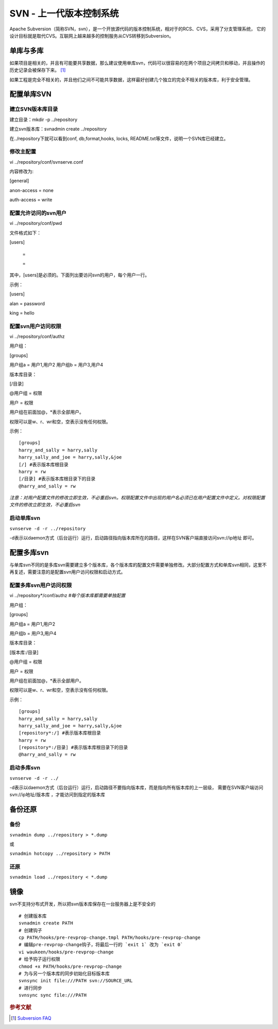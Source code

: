 SVN - 上一代版本控制系统
=======================

Apache
Subversion（简称SVN，svn），是一个开放源代码的版本控制系统，相对于的RCS、CVS，采用了分支管理系统，
它的设计目标就是取代CVS。互联网上越来越多的控制服务从CVS转移到Subversion。

单库与多库
----------

如果项目是相关的，并且有可能要共享数据，那么建议使用单库svn，代码可以很容易的在两个项目之间拷贝和移动，并且操作的历史记录会被保存下来。 [#]_

如果工程是完全不相关的，并且他们之间不可能共享数据，这样最好创建几个独立的完全不相关的版本库，利于安全管理。

配置单库SVN
-----------

建立SVN版本库目录
~~~~~~~~~~~~~~~~~

建立目录：mkdir -p ../repository

建立svn版本库：svnadmin create ../repository

在../repository下就可以看到conf, db,format,hooks, locks,
README.txt等文件，说明一个SVN库已经建立。

修改主配置
~~~~~~~~~~

vi ../repository/conf/svnserve.conf

内容修改为:

[general]

anon-access = none

auth-access = write

配置允许访问的svn用户
~~~~~~~~~~~~~~~~~~~~~

vi ../repository/conf/pwd

文件格式如下：

[users]

 =

 =

其中，[users]是必须的。下面列出要访问svn的用户，每个用户一行。

示例：

[users]

alan = password

king = hello

配置svn用户访问权限
~~~~~~~~~~~~~~~~~~~

vi ../repository/conf/authz

用户组：

[groups]

用户组a = 用户1,用户2 用户组b = 用户3,用户4

版本库目录：

[/目录]

@用户组 = 权限

用户 = 权限

用户组在前面加@，*表示全部用户。

权限可以是w、r、wr和空，空表示没有任何权限。

示例：

::

 [groups]
 harry_and_sally = harry,sally
 harry_sally_and_joe = harry,sally,&joe
 [/] #表示版本库根目录
 harry = rw
 [/目录] #表示版本库根目录下的目录
 @harry_and_sally = rw

*注意：对用户配置文件的修改立即生效，不必重启svn。权限配置文件中出现的用户名必须已在用户配置文件中定义。对权限配置文件的修改立即生效，不必重启svn*

启动单库svn
~~~~~~~~~~~

``svnserve -d -r ../repository``

-d表示以daemon方式（后台运行）运行，启动路径指向版本库所在的路径，这样在SVN客户端直接访问svn://ip地址 即可。

配置多库svn
-----------

与单库svn不同的是多库svn需要建立多个版本库，各个版本库的配置文件需要单独修改。大部分配置方式和单库svn相同，这里不再复述，需要注意的是配置svn用户访问权限和启动方式。

配置多库svn用户访问权限
~~~~~~~~~~~~~~~~~~~~~~~

vi ../repository*/conf/authz *#每个版本库都需要单独配置*

用户组：

[groups]

用户组a = 用户1,用户2

用户组b = 用户3,用户4

版本库目录：

[版本库:/目录]

@用户组 = 权限

用户 = 权限

用户组在前面加@，*表示全部用户。

权限可以是w、r、wr和空，空表示没有任何权限。

示例：

::

 [groups]
 harry_and_sally = harry,sally
 harry_sally_and_joe = harry,sally,&joe
 [repository*:/] #表示版本库根目录
 harry = rw
 [repository*:/目录] #表示版本库根目录下的目录
 @harry_and_sally = rw

启动多库svn
~~~~~~~~~~~

``svnserve -d -r ../``

-d表示以daemon方式（后台运行）运行，启动路径不要指向版本库，而是指向所有版本库的上一层级，
需要在SVN客户端访问svn://ip地址/版本库 ，才能访问到指定的版本库

备份还原
--------

备份
~~~~

``svnadmin dump ../repository > *.dump``

或

``svnadmin hotcopy ../repository > PATH``

还原
~~~~

``svnadmin load ../repository < *.dump``

镜像
----

svn不支持分布式开发，所以把svn版本库保存在一台服务器上是不安全的

::

 # 创建版本库
 svnadmin create PATH
 # 创建钩子
 cp PATH/hooks/pre-revprop-change.tmpl PATH/hooks/pre-revprop-change
 # 编辑pre-revprop-change钩子，将最后一行的 `exit 1` 改为 `exit 0`
 vi waukeen/hooks/pre-revprop-change
 # 给予钩子运行权限
 chmod +x PATH/hooks/pre-revprop-change
 # 为与另一个版本库的同步初始化目标版本库
 svnsync init file:///PATH svn://SOURCE_URL
 # 进行同步
 svnsync sync file:///PATH

.. rubric:: 参考文献

.. [#] `Subversion FAQ <http://subversion.apache.org/faq.zh.html>`_
